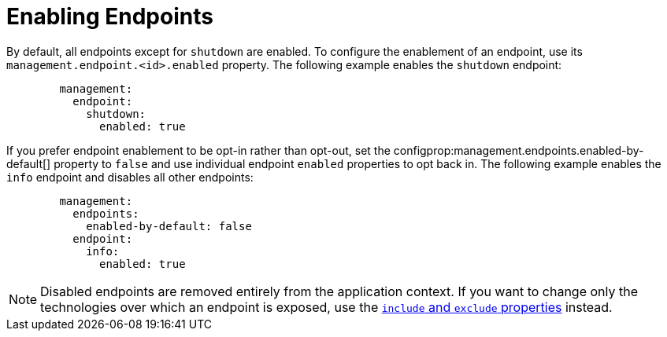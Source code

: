 [[enabling]]
= Enabling Endpoints

By default, all endpoints except for `shutdown` are enabled.
To configure the enablement of an endpoint, use its `management.endpoint.<id>.enabled` property.
The following example enables the `shutdown` endpoint:

[configprops,yaml]
----
	management:
	  endpoint:
	    shutdown:
	      enabled: true
----

If you prefer endpoint enablement to be opt-in rather than opt-out, set the configprop:management.endpoints.enabled-by-default[] property to `false` and use individual endpoint `enabled` properties to opt back in.
The following example enables the `info` endpoint and disables all other endpoints:

[configprops,yaml]
----
	management:
	  endpoints:
	    enabled-by-default: false
	  endpoint:
	    info:
	      enabled: true
----

NOTE: Disabled endpoints are removed entirely from the application context.
If you want to change only the technologies over which an endpoint is exposed, use the xref:actuator/endpoints/exposing.adoc[`include` and `exclude` properties] instead.



